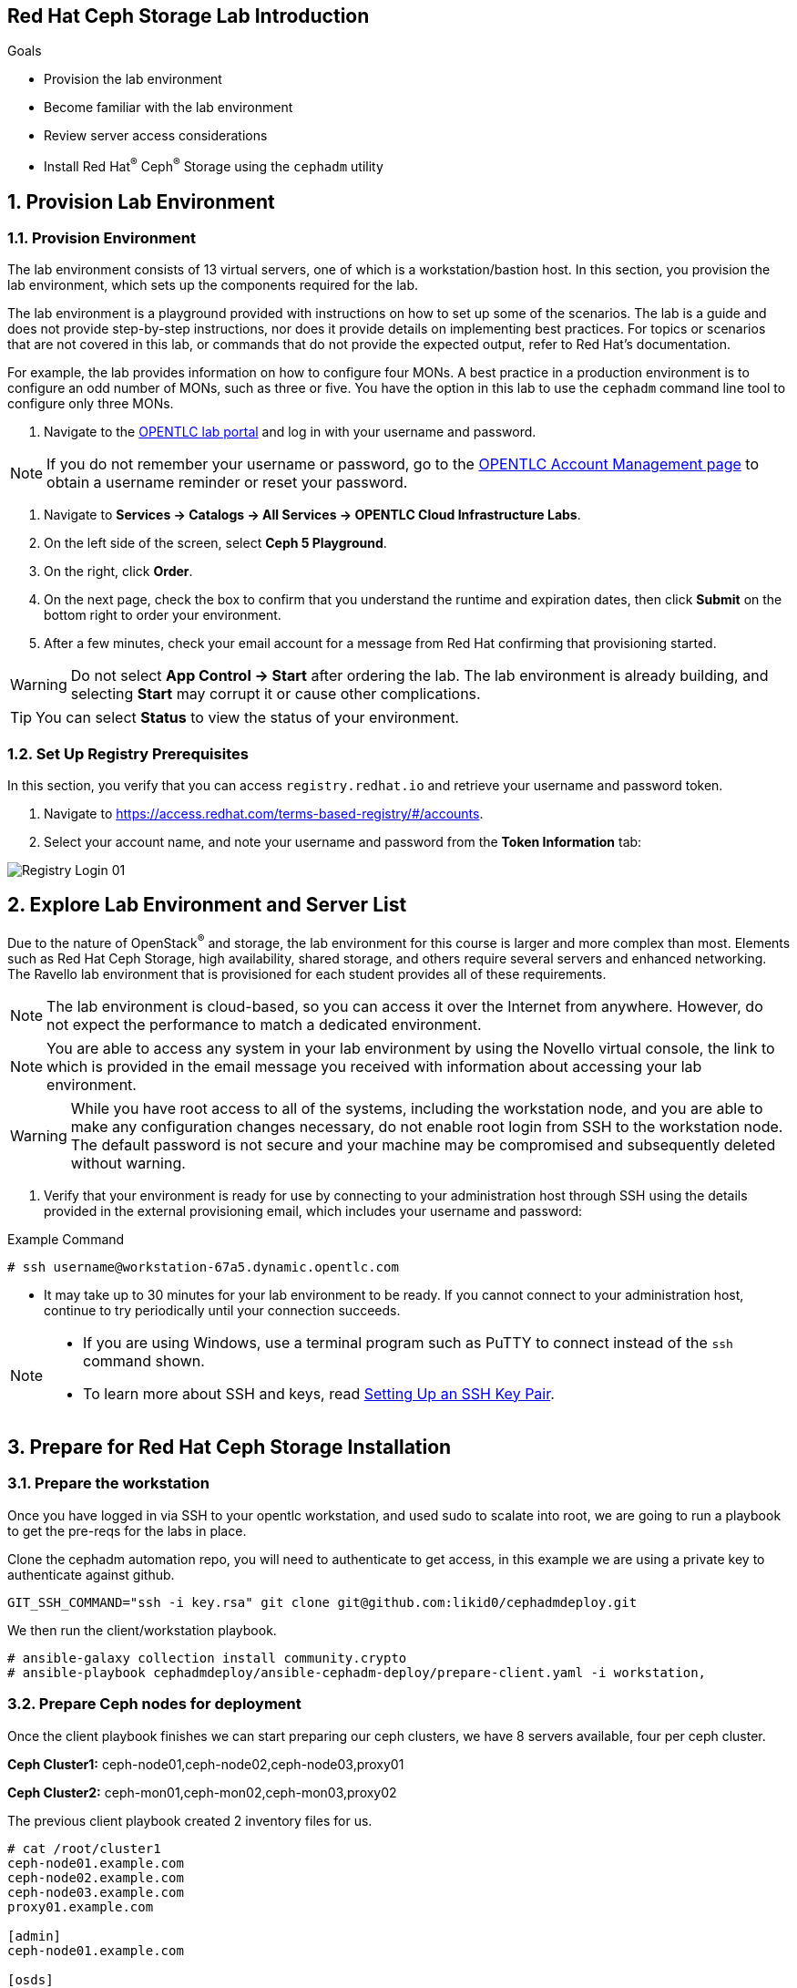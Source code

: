 == Red Hat Ceph Storage Lab Introduction

.Goals
* Provision the lab environment
* Become familiar with the lab environment
* Review server access considerations
* Install Red Hat^(R)^ Ceph^(R)^ Storage using the `cephadm` utility

:numbered:

== Provision Lab Environment

=== Provision Environment

The lab environment consists of 13 virtual servers, one of which is a workstation/bastion host. In this section, you provision the lab environment, which sets up the components required for the lab.

The lab environment is a playground provided with instructions on how to set up some of the scenarios. The lab is a guide and does not provide step-by-step instructions, nor does it provide details on implementing best practices. For topics or scenarios that are not covered in this lab, or commands that do not provide the expected output, refer to Red Hat's documentation.

For example, the lab provides information on how to configure four MONs. A best practice in a production environment is to configure an odd number of MONs, such as three or five. You have the option in this lab to use the `cephadm` command line tool to configure only three MONs.

. Navigate to the link:https://labs.opentlc.com[OPENTLC lab portal^] and log in with your username and password.

[NOTE]
If you do not remember your username or password, go to the link:https://www.opentlc.com/pwm[OPENTLC Account Management page^] to obtain a username reminder or reset your password.

. Navigate to *Services -> Catalogs -> All Services -> OPENTLC Cloud Infrastructure Labs*.

. On the left side of the screen, select *Ceph 5 Playground*.

. On the right, click *Order*.

. On the next page, check the box to confirm that you understand the runtime and expiration dates, then click *Submit* on the bottom right to order your environment.

. After a few minutes, check your email account for a message from Red Hat confirming that provisioning started.

[WARNING]
====
Do not select *App Control -> Start* after ordering the lab. The lab environment is already building, and selecting *Start* may corrupt it or cause other complications.
====

[TIP]
====
You can select *Status* to view the status of your environment.
====

=== Set Up Registry Prerequisites

In this section, you verify that you can access `registry.redhat.io` and retrieve your username and password token.

. Navigate to link:https://access.redhat.com/terms-based-registry/\#/accounts[https://access.redhat.com/terms-based-registry/#/accounts^].

. Select your account name, and note your username and password from the *Token Information* tab:

image::images/Registry-Login-01.png[]

== Explore Lab Environment and Server List

Due to the nature of OpenStack^(R)^ and storage, the lab environment for this course is larger and more complex than most. Elements such as Red Hat Ceph Storage, high availability, shared storage, and others require several servers and enhanced networking. The Ravello lab environment that is provisioned for each student provides all of these requirements.

[NOTE]
The lab environment is cloud-based, so you can access it over the Internet from anywhere. However, do not expect the performance to match a dedicated environment.

[NOTE]
====
You are able to access any system in your lab environment by using the Novello virtual console, the link to which is provided in the email message you received with information about accessing your lab environment.
====

[WARNING]
====
While you have root access to all of the systems, including the workstation node, and you are able to make any configuration changes necessary, do not enable root login from SSH to the workstation node. The default password is not secure and your machine may be compromised and subsequently deleted without warning.
====

. Verify that your environment is ready for use by connecting to your administration host through SSH using the details provided in the external provisioning email, which includes your username and password:

.Example Command
[source,sh]
-----
# ssh username@workstation-67a5.dynamic.opentlc.com
-----
* It may take up to 30 minutes for your lab environment to be ready. If you cannot connect to your administration host, continue to try periodically until your connection succeeds.

[NOTE]
====
* If you are using Windows, use a terminal program such as PuTTY to connect instead of the `ssh` command shown.

* To learn more about SSH and keys, read link:https://www.opentlc.com/ssh.html[Setting Up an SSH Key Pair^].
====

== Prepare for Red Hat Ceph Storage Installation

=== Prepare the workstation

Once you have logged in via SSH to your opentlc workstation, and used sudo to
scalate into
root,  we are going to
run a playbook to get the pre-reqs for the labs in place.

Clone the cephadm automation repo, you will need to authenticate to get access,
in this example we are using a private key to authenticate against github.

----
GIT_SSH_COMMAND="ssh -i key.rsa" git clone git@github.com:likid0/cephadmdeploy.git
----

We then run the client/workstation playbook.

----
# ansible-galaxy collection install community.crypto
# ansible-playbook cephadmdeploy/ansible-cephadm-deploy/prepare-client.yaml -i workstation,
----

=== Prepare Ceph nodes for deployment

Once the client playbook finishes we can start preparing our ceph clusters, we
have 8 servers available, four per ceph cluster.

*Ceph Cluster1:* ceph-node01,ceph-node02,ceph-node03,proxy01

*Ceph Cluster2:* ceph-mon01,ceph-mon02,ceph-mon03,proxy02

The previous client playbook created 2 inventory files for us.

----
# cat /root/cluster1
ceph-node01.example.com
ceph-node02.example.com
ceph-node03.example.com
proxy01.example.com

[admin]
ceph-node01.example.com

[osds]
ceph-node01.example.com
ceph-node02.example.com
ceph-node03.example.com

[mgmt]
proxy01.example.com

[client]
workstation.example.com
----

----
# cat /root/cluster2
ceph-mon01.example.com
ceph-mon02.example.com
ceph-mon03.example.com
proxy02.example.com

[admin]
ceph-mon01.example.com

[osds]
ceph-mon01.example.com
ceph-mon02.example.com
ceph-mon03.example.com

[mgmt]
proxy02.example.com

[client]
workstation.example.com
----

To get all the pre-requisites ready to deploy our ceph clusters we can run the
`cephadmdeploy/ansible-cephadm-deploy/deploy-cephadm.yaml` for each of our
clusters.

[NOTE]
====
This playbook doesn't deploy ceph it just prepares the pre-reqs needed, repos,
dns name resolution, etc
====

For that first we need to configure a group_vars file

----
cat << EOF > cephadmdeploy/ansible-cephadm-deploy/group_vars/all.yaml
update_cluster_os: true
dedicated_observability: true
reg_password: 'REG_PASS'
reg_username: email@email.com
rhcs_subscription_username: email@redhat.com
rhcs_subscription_password: 'SUB_PASS'
hosts_add_ansible_managed_hosts: false
dnsmasq_upstream_servers_ip: 150.239.16.12
EOF
----

[NOTE]
====
If `update_cluster_os: true` is set to true a full OS upgrade will take place
to the latest RHEL 8 minor version.
====

For each cluster we run:

----
# ansible-playbook -i /root/cluster1 cephadmdeploy/ansible-cephadm-deploy/deploy-cephadm.yaml
----

Once the playbook finishes you are ready to start the ceph deployment, if
needed several scripts have been created in our admin host
`ceph-node01.example.com`

----
# ssh ceph-node01.example.com ls *.sh
cephadm-ansible-run.sh   <--- runs Cephadm-ansible preflight playbook
cluster-install.sh       <--- Deploys the cephcluster with cephadm
cluster-postinstall.sh   <--- Configures Ceph post deploy
cluster-wait-until-installed.sh  <--- waits until ceph is healthy
zap-disks.sh <--- Zaps Disks
----

The cluster-install.sh script is using for the cephadm bootstrap a spec file, you can edit and modify
this file to your needs:

----
# ls -l /root/cluster-spec.yaml
-rw-r--r-- 1 root root 1240 Dec 27 16:13 /root/cluster-spec.yaml
----

For a full automated deployment we can run:

----
# bash cephadm-ansible-run.sh && bash zap-disks.sh && bash cluster-install.sh &&
bash cluster-postinstall.sh
----
